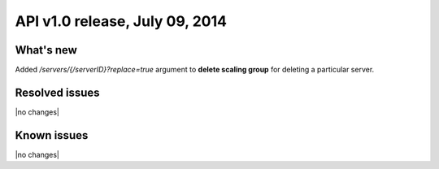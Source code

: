 API v1.0 release, July 09, 2014
---------------------------------------------

What's new
~~~~~~~~~~
Added `/servers/{/serverID}?replace=true` argument to **delete scaling group**
for deleting a particular server.

Resolved issues
~~~~~~~~~~~~~~~
|no changes|

Known issues
~~~~~~~~~~~~
|no changes|
